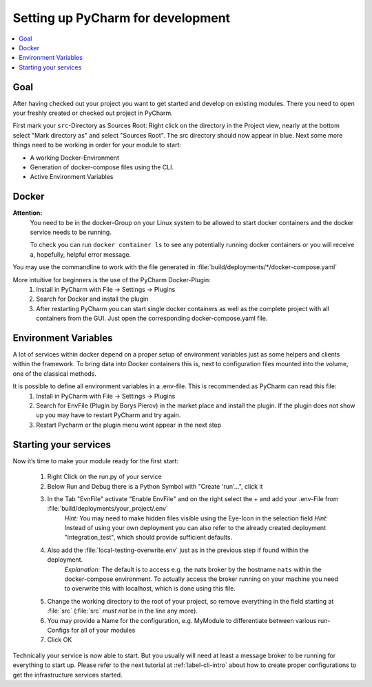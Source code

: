.. _label-setting-up-pycharm:

##################################
Setting up PyCharm for development
##################################

.. contents::
   :local:

Goal
====

After having checked out your project you want to get started and develop on existing modules. There you need to open your freshly created or checked out project in PyCharm.

First mark your ``src``-Directory as Sources Root: Right click on the directory in the Project view, nearly at the bottom select "Mark directory as" and select "Sources Root". The src directory should now appear in blue.
Next some more things need to be working in order for your module to start:

* A working Docker-Environment
* Generation of docker-compose files using the CLI.
* Active Environment Variables

Docker
======

**Attention:**
 You need to be in the docker-Group on your Linux system to be allowed to start docker containers and the docker service needs to be running.

 To check you can run ``docker container ls`` to see any potentially running docker containers or you will receive a, hopefully, helpful error message.

You may use the commandline to work with the file generated in :file:`build/deployments/*/docker-compose.yaml`

More intuitive for beginners is the use of the PyCharm Docker-Plugin:
 1. Install in PyCharm with File -> Settings -> Plugins
 2. Search for Docker and install the plugin
 3. After restarting PyCharm you can start single docker containers as well as the complete project with all containers from the GUI. Just open the corresponding docker-compose.yaml file.


Environment Variables
=====================

A lot of services within docker depend on a proper setup of environment variables just as some helpers and clients within the framework.
To bring data into Docker containers this is, next to configuration files mounted into the volume, one of the classical methods.

It is possible to define all environment variables in a .env-file. This is recommended as PyCharm can read this file:
 1. Install in PyCharm with File -> Settings -> Plugins
 2. Search for EnvFile (Plugin by Borys Pierov) in the market place and install the plugin. If the plugin does not show up you may have to restart PyCharm and try again.
 3. Restart Pycharm or the plugin menu wont appear in the next step


Starting your services
======================

Now it’s time to make your module ready for the first start:

 1. Right Click on the run.py of your service
 2. Below Run and Debug there is a Python Symbol with "Create 'run'…", click it
 3. In the Tab "EvnFile" activate "Enable EnvFile" and on the right select the + and add your .env-File from :file:`build/deployments/your_project/.env`
     *Hint:* You may need to make hidden files visible using the Eye-Icon in the selection field
     *Hint:*  Instead of using your own deployment you can also refer to the already created deployment "integration_test", which should provide sufficient defaults.
 4. Also add the :file:`local-testing-overwrite.env` just as in the previous step if found within the deployment.
     *Explanation:* The default is to access e.g. the nats broker by the hostname ``nats`` within the docker-compose environment. To actually access the broker running on your machine you need to overwrite this with localhost, which is done using this file.
 5. Change the working directory to the root of your project, so remove everything in the field starting at :file:`src` (:file:`src` *must not* be in the line any more).
 6. You may provide a Name for the configuration, e.g. MyModule to differentiate between various run-Configs for all of your modules
 7. Click OK

Technically your service is now able to start. But you usually will need at least a message broker to be running for
everything to start up. Please refer to the next tutorial at :ref:`label-cli-intro` about how to create proper
configurations to get the infrastructure services started.
